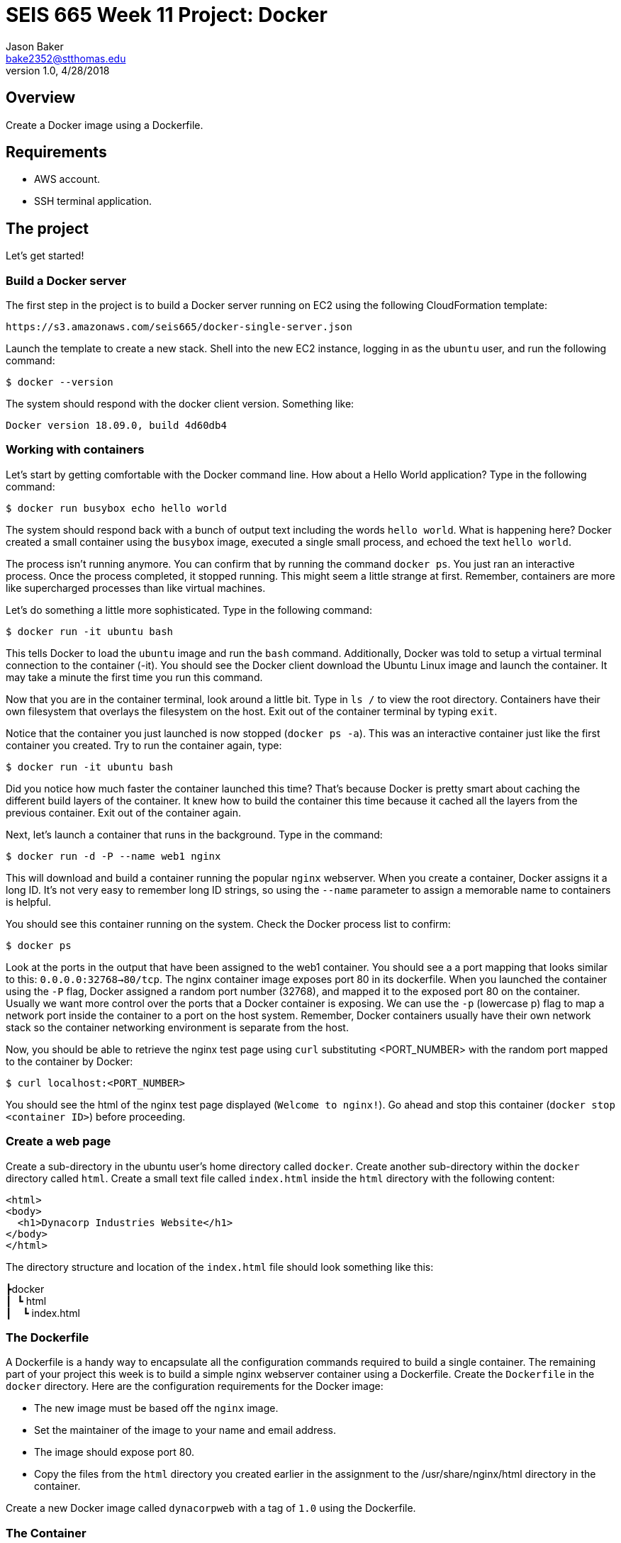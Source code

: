 :doctype: article
:blank: pass:[ +]

:sectnums!:

= SEIS 665 Week 11 Project: Docker
Jason Baker <bake2352@stthomas.edu>
1.0, 4/28/2018

== Overview
Create a Docker image using a Dockerfile.

== Requirements

  * AWS account.
  * SSH terminal application.


== The project

Let's get started!

=== Build a Docker server

The first step in the project is to build a Docker server running on EC2 using the following CloudFormation template:

  https://s3.amazonaws.com/seis665/docker-single-server.json

Launch the template to create a new stack. Shell into the new EC2 instance, logging in as the `ubuntu` user, and run the following command:

  $ docker --version

The system should respond with the docker client version. Something like:

  Docker version 18.09.0, build 4d60db4

=== Working with containers

Let's start by getting comfortable with the Docker command line. How about a Hello World application? Type in the following command:

  $ docker run busybox echo hello world

The system should respond back with a bunch of output text including the words `hello world`. What is happening here? Docker created a small container using the `busybox` image, executed a single small process, and echoed the text `hello world`.

The process isn't running anymore. You can confirm that by running the command `docker ps`. You just ran an interactive process. Once the process completed, it stopped running. This might seem a little strange at first. Remember, containers are more like supercharged processes than like virtual machines.

Let's do something a little more sophisticated. Type in the following command:

  $ docker run -it ubuntu bash

This tells Docker to load the `ubuntu` image and run the `bash` command. Additionally, Docker was told to setup a virtual terminal connection to the container (-it). You should see the Docker client download the Ubuntu Linux image and launch the container. It may take a minute the first time you run this command.

Now that you are in the container terminal, look around a little bit. Type in `ls /` to view the root directory. Containers have their own filesystem that overlays the filesystem on the host. Exit out of the container terminal by typing `exit`.

Notice that the container you just launched is now stopped (`docker ps -a`). This was an interactive container just like the first container you created. Try to run the container again, type:

  $ docker run -it ubuntu bash

Did you notice how much faster the container launched this time? That's because Docker is pretty smart about caching the different build layers of the container. It knew how to build the container this time because it cached all the layers from the previous container. Exit out of the container again.

Next, let's launch a container that runs in the background. Type in the command:

  $ docker run -d -P --name web1 nginx

This will download and build a container running the popular `nginx` webserver. When you create a container, Docker assigns it a long ID. It's not very easy to remember long ID strings, so using the `--name` parameter to assign a memorable name to containers is helpful.

You should see this container running on the system. Check the Docker process list to confirm:

  $ docker ps

Look at the ports in the output that have been assigned to the web1 container.  You should see a a port mapping that looks similar to this: `0.0.0.0:32768->80/tcp`.  The nginx container image exposes port 80 in its dockerfile.  When you launched the container using the `-P` flag, Docker assigned a random port number (32768), and mapped it to the exposed port 80 on the container. Usually we want more control over the ports that a Docker container is exposing. We can use the `-p` (lowercase p) flag to map a network port inside the container to a port on the host system. Remember, Docker containers usually have their own network stack so the container networking environment is separate from the host.

Now, you should be able to retrieve the nginx test page using `curl` substituting <PORT_NUMBER> with the random port mapped to the container by Docker:

  $ curl localhost:<PORT_NUMBER>

You should see the html of the nginx test page displayed (`Welcome to nginx!`). Go ahead and stop this container (`docker stop <container ID>`) before proceeding.

=== Create a web page

Create a sub-directory in the ubuntu user's home directory called `docker`. Create another sub-directory within the `docker` directory called `html`. Create a small text file called `index.html` inside the `html` directory with the following content:

    <html>
    <body>
      <h1>Dynacorp Industries Website</h1>
    </body>
    </html>

The directory structure and location of the `index.html` file should look something like this:

====
&#x2523;docker +
&#x2503;&#160;&#160;&#x2517; html +
&#x2503;&#160;&#160;&#160;&#160;&#x2517; index.html +
====

=== The Dockerfile

A Dockerfile is a handy way to encapsulate all the configuration commands required to build a single container. The remaining part of your project this week is to build a simple nginx webserver container using a Dockerfile. Create the `Dockerfile` in the `docker` directory. Here are the configuration requirements for the Docker image:

  * The new image must be based off the `nginx` image.
  * Set the maintainer of the image to your name and email address.
  * The image should expose port 80.
  * Copy the files from the `html` directory you created earlier in the assignment to the /usr/share/nginx/html directory in the container.

Create a new Docker image called `dynacorpweb` with a tag of `1.0` using the Dockerfile. 

=== The Container

Now that you have a Docker image you can launch a container using that image. Launch a new container with the following configuration settings:

  * The name of the container should be `dynacorpweb1`.
  * The container should run in a detached (daemon) mode.
  * The container should map port 80 within the container to port 80 on the host server.
  * The container should have an environment variable mapping the key `DYNAWEB_DB` to the value `dynadb`.

Once the container is running you should be able to see the basic web page you added to the Docker image by using the curl command.

  $ curl localhost

=== Docker Compose file

Typically in a production environment we don't launch individual Docker containers manually. We use Docker Compose or a container orchestration platform to run containers (which we will talk about soon). Docker Compose uses a special YAML file to describe the runtime configuration settings for one or more containers. You can use the `docker-compose` command to create all of the container services defined in the configuration file:

    docker-compose up

Create a basic Docker compose file called `docker-compose.yaml` to launch the `dynaweb1` container. You can find documentation for Docker Compose at the following website:

    https://docs.docker.com/compose/


=== Ninja Rockstar task (optional)

It's common to store Docker images in a repository after the images are built. This allows multiple systems and teams to share commonly used images across the enterprise. AWS provides a Docker repository service called the Elastic Container Registry (ECR). Create a new repository in ECR called `dynacorpweb` and push the Docker image you created earlier into this repository.

=== Show me your work

Please show me your pipeline code.

=== Terminate AWS resources

Remember to terminate all the resources created in this project, including the EC2 instance created by your
pipeline.